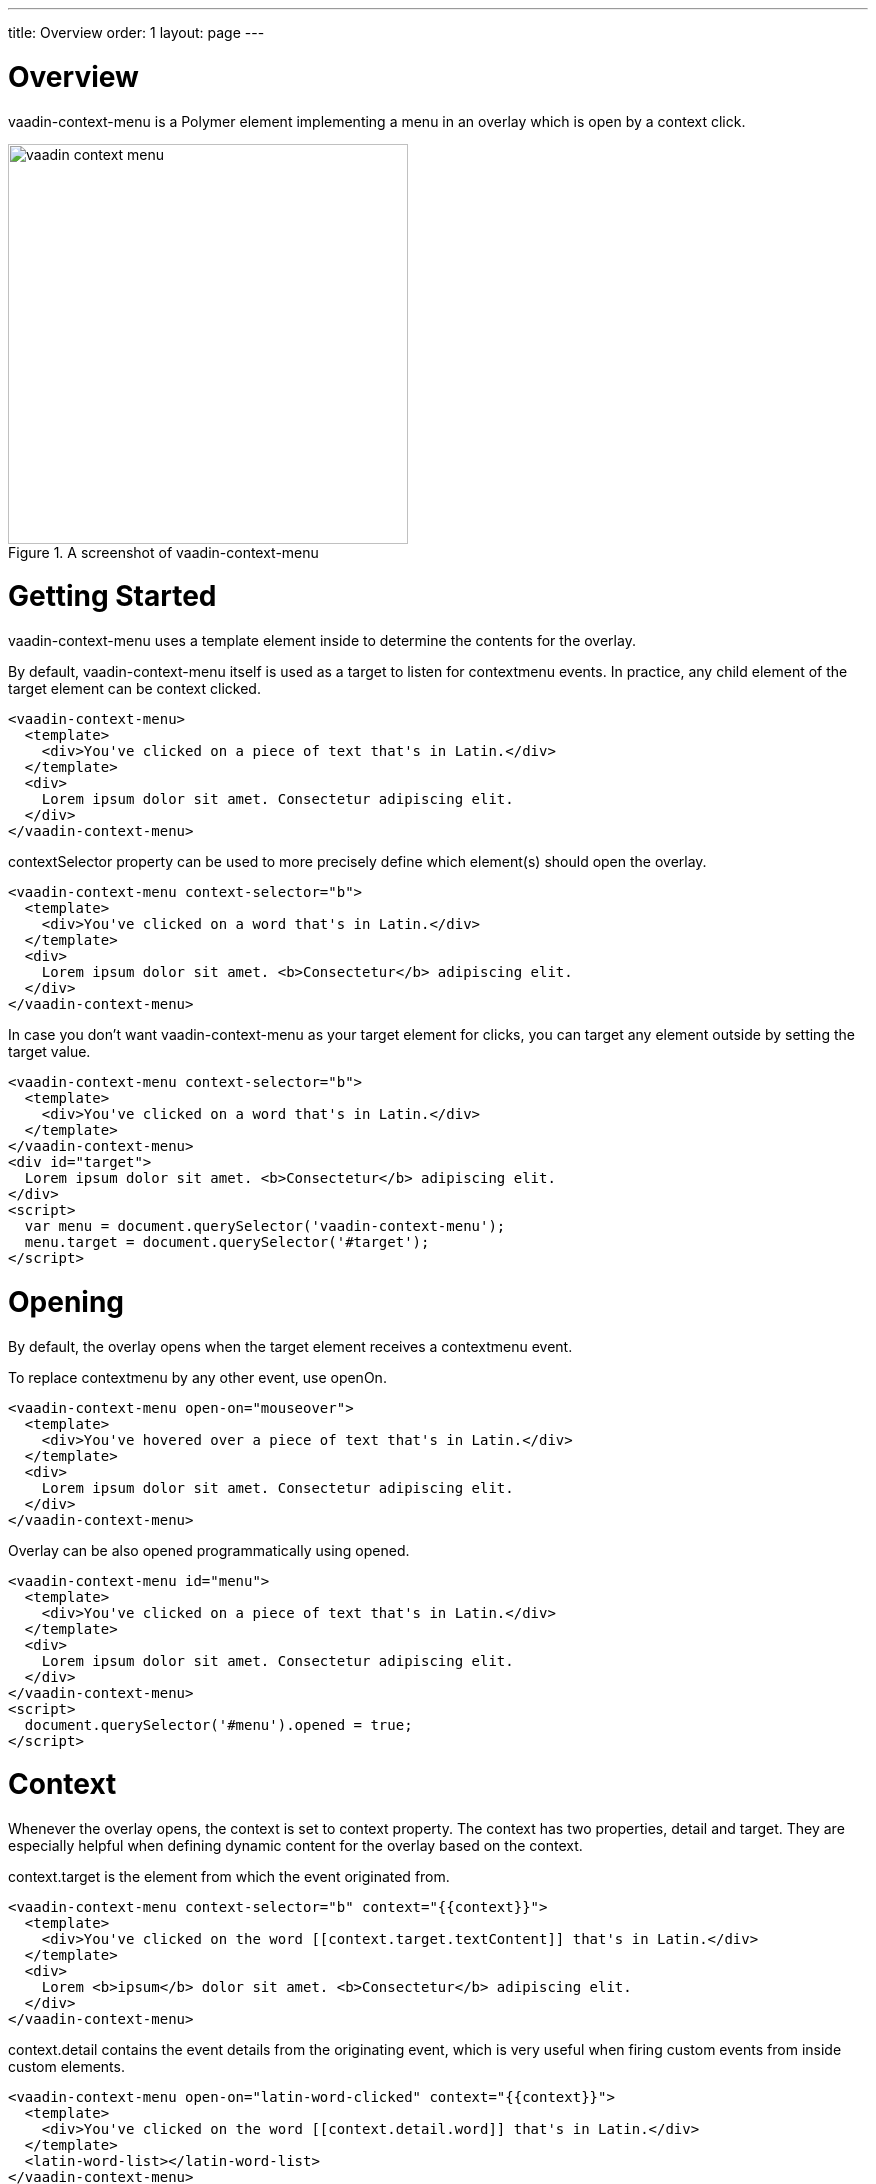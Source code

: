 ---
title: Overview
order: 1
layout: page
---

[[vaadin-context-menu.overview]]
= Overview

[vaadinelement]#vaadin-context-menu# is a Polymer element implementing a menu in an overlay which is open by a context click.

[[figure.vaadin-context-menu.overview]]
.A screenshot of [vaadinelement]#vaadin-context-menu#
image::img/vaadin-context-menu.png[width="400"]

[[vaadin-context-menu.getting-started]]
= Getting Started

[vaadinelement]#vaadin-context-menu# uses a [propertyname]#template# element inside to determine the contents for the overlay.

By default, [vaadinelement]#vaadin-context-menu# itself is used as a target to listen for [propertyname]#contextmenu# events.
In practice, any child element of the target element can be context clicked.

[source,html]
----
<vaadin-context-menu>
  <template>
    <div>You've clicked on a piece of text that's in Latin.</div>
  </template>
  <div>
    Lorem ipsum dolor sit amet. Consectetur adipiscing elit.
  </div>
</vaadin-context-menu>
----

[propertyname]#contextSelector# property can be used to more precisely define which element(s) should open the overlay.

[source,html]
----
<vaadin-context-menu context-selector="b">
  <template>
    <div>You've clicked on a word that's in Latin.</div>
  </template>
  <div>
    Lorem ipsum dolor sit amet. <b>Consectetur</b> adipiscing elit.
  </div>
</vaadin-context-menu>
----

In case you don't want [vaadinelement]#vaadin-context-menu# as your target element for clicks, you can target any element outside by
setting the [propertyname]#target# value.

[source,html]
----
<vaadin-context-menu context-selector="b">
  <template>
    <div>You've clicked on a word that's in Latin.</div>
  </template>
</vaadin-context-menu>
<div id="target">
  Lorem ipsum dolor sit amet. <b>Consectetur</b> adipiscing elit.
</div>
<script>
  var menu = document.querySelector('vaadin-context-menu');
  menu.target = document.querySelector('#target');
</script>
----

[[vaadin-context-menu.opening]]
= Opening

By default, the overlay opens when the [propertyname]#target# element receives a [propertyname]#contextmenu# event.

To replace [propertyname]#contextmenu# by any other event, use [propertyname]#openOn#.

[source,html]
----
<vaadin-context-menu open-on="mouseover">
  <template>
    <div>You've hovered over a piece of text that's in Latin.</div>
  </template>
  <div>
    Lorem ipsum dolor sit amet. Consectetur adipiscing elit.
  </div>
</vaadin-context-menu>
----

Overlay can be also opened programmatically using [propertyname]#opened#.

[source,html]
----
<vaadin-context-menu id="menu">
  <template>
    <div>You've clicked on a piece of text that's in Latin.</div>
  </template>
  <div>
    Lorem ipsum dolor sit amet. Consectetur adipiscing elit.
  </div>
</vaadin-context-menu>
<script>
  document.querySelector('#menu').opened = true;
</script>
----

[[vaadin-context-menu.context]]
= Context

Whenever the overlay opens, the context is set to [propertyname]#context# property.
The context has two properties, [propertyname]#detail# and [propertyname]#target#.
They are especially helpful when defining dynamic content for the overlay based on the context.

[propertyname]#context.target# is the element from which the event originated from.

[source,html]
----
<vaadin-context-menu context-selector="b" context="{{context}}">
  <template>
    <div>You've clicked on the word [[context.target.textContent]] that's in Latin.</div>
  </template>
  <div>
    Lorem <b>ipsum</b> dolor sit amet. <b>Consectetur</b> adipiscing elit.
  </div>
</vaadin-context-menu>
----

[propertyname]#context.detail# contains the event details from the originating event, which
is very useful when firing custom events from inside custom elements.

[source,html]
----
<vaadin-context-menu open-on="latin-word-clicked" context="{{context}}">
  <template>
    <div>You've clicked on the word [[context.detail.word]] that's in Latin.</div>
  </template>
  <latin-word-list></latin-word-list>
</vaadin-context-menu>
----

[[vaadin-context-menu.closing]]
== Closing

By default, [vaadinelement]#vaadin-context-menu# closes when a [propertyname]#click# event is triggered inside the overlay.

To replace [propertyname]#click# by any other event, use the [propertyname]#closeOn# property. You can set it to an empty value to avoid closing the overlay on [propertyname]#click#.
Note that the user can always close the overlay clicking outside the overlay, or pressing the escape key.

[source,html]
----
<vaadin-context-menu close-on="mouseout" open-on="mouseover">
  <template>
    <div>You've hovered over a piece of text that's in Latin.</div>
  </template>
  <div>
    Lorem ipsum dolor sit amet. Consectetur adipiscing elit.
  </div>
</vaadin-context-menu>
----
